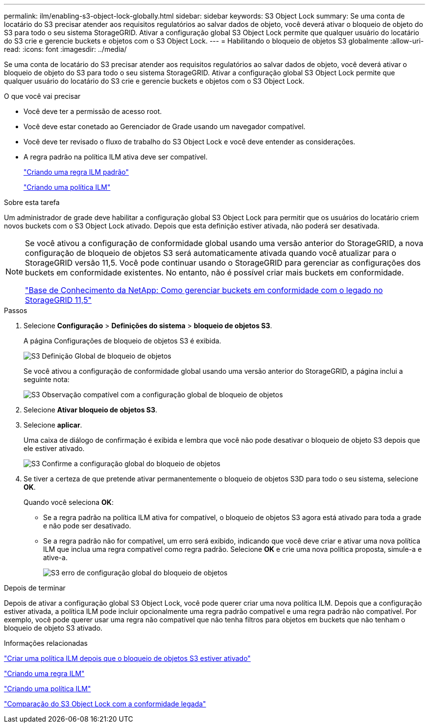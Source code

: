 ---
permalink: ilm/enabling-s3-object-lock-globally.html 
sidebar: sidebar 
keywords: S3 Object Lock 
summary: Se uma conta de locatário do S3 precisar atender aos requisitos regulatórios ao salvar dados de objeto, você deverá ativar o bloqueio de objeto do S3 para todo o seu sistema StorageGRID. Ativar a configuração global S3 Object Lock permite que qualquer usuário do locatário do S3 crie e gerencie buckets e objetos com o S3 Object Lock. 
---
= Habilitando o bloqueio de objetos S3 globalmente
:allow-uri-read: 
:icons: font
:imagesdir: ../media/


[role="lead"]
Se uma conta de locatário do S3 precisar atender aos requisitos regulatórios ao salvar dados de objeto, você deverá ativar o bloqueio de objeto do S3 para todo o seu sistema StorageGRID. Ativar a configuração global S3 Object Lock permite que qualquer usuário do locatário do S3 crie e gerencie buckets e objetos com o S3 Object Lock.

.O que você vai precisar
* Você deve ter a permissão de acesso root.
* Você deve estar conetado ao Gerenciador de Grade usando um navegador compatível.
* Você deve ter revisado o fluxo de trabalho do S3 Object Lock e você deve entender as considerações.
* A regra padrão na política ILM ativa deve ser compatível.
+
link:creating-default-ilm-rule.html["Criando uma regra ILM padrão"]

+
link:creating-ilm-policy.html["Criando uma política ILM"]



.Sobre esta tarefa
Um administrador de grade deve habilitar a configuração global S3 Object Lock para permitir que os usuários do locatário criem novos buckets com o S3 Object Lock ativado. Depois que esta definição estiver ativada, não poderá ser desativada.

[NOTE]
====
Se você ativou a configuração de conformidade global usando uma versão anterior do StorageGRID, a nova configuração de bloqueio de objetos S3 será automaticamente ativada quando você atualizar para o StorageGRID versão 11,5. Você pode continuar usando o StorageGRID para gerenciar as configurações dos buckets em conformidade existentes. No entanto, não é possível criar mais buckets em conformidade.

https://kb.netapp.com/Advice_and_Troubleshooting/Hybrid_Cloud_Infrastructure/StorageGRID/How_to_manage_legacy_Compliant_buckets_in_StorageGRID_11.5["Base de Conhecimento da NetApp: Como gerenciar buckets em conformidade com o legado no StorageGRID 11,5"^]

====
.Passos
. Selecione *Configuração* > *Definições do sistema* > *bloqueio de objetos S3*.
+
A página Configurações de bloqueio de objetos S3 é exibida.

+
image::../media/s3_object_lock_global_setting.png[S3 Definição Global de bloqueio de objetos]

+
Se você ativou a configuração de conformidade global usando uma versão anterior do StorageGRID, a página inclui a seguinte nota:

+
image::../media/s3_object_lock_global_setting_compliant_note.png[S3 Observação compatível com a configuração global de bloqueio de objetos]

. Selecione *Ativar bloqueio de objetos S3*.
. Selecione *aplicar*.
+
Uma caixa de diálogo de confirmação é exibida e lembra que você não pode desativar o bloqueio de objeto S3 depois que ele estiver ativado.

+
image::../media/s3_object_lock_global_setting_confirm.png[S3 Confirme a configuração global do bloqueio de objetos]

. Se tiver a certeza de que pretende ativar permanentemente o bloqueio de objetos S3D para todo o seu sistema, selecione *OK*.
+
Quando você seleciona *OK*:

+
** Se a regra padrão na política ILM ativa for compatível, o bloqueio de objetos S3 agora está ativado para toda a grade e não pode ser desativado.
** Se a regra padrão não for compatível, um erro será exibido, indicando que você deve criar e ativar uma nova política ILM que inclua uma regra compatível como regra padrão. Selecione *OK* e crie uma nova política proposta, simule-a e ative-a.
+
image::../media/s3_object_lock_global_setting_error.gif[S3 erro de configuração global do bloqueio de objetos]





.Depois de terminar
Depois de ativar a configuração global S3 Object Lock, você pode querer criar uma nova política ILM. Depois que a configuração estiver ativada, a política ILM pode incluir opcionalmente uma regra padrão compatível e uma regra padrão não compatível. Por exemplo, você pode querer usar uma regra não compatível que não tenha filtros para objetos em buckets que não tenham o bloqueio de objeto S3 ativado.

.Informações relacionadas
link:creating-ilm-policy-after-s3-object-lock-is-enabled.html["Criar uma política ILM depois que o bloqueio de objetos S3 estiver ativado"]

link:creating-ilm-rule.html["Criando uma regra ILM"]

link:creating-ilm-policy.html["Criando uma política ILM"]

link:comparing-s3-object-lock-to-legacy-compliance.html["Comparação do S3 Object Lock com a conformidade legada"]
